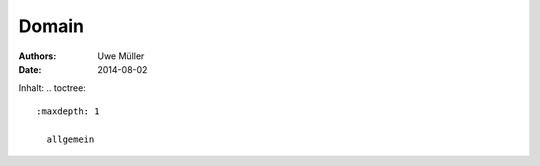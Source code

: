 ======
Domain
======

:Authors: - Uwe Müller
:Date:    2014-08-02          
          
          
Inhalt: .. toctree::       

 :maxdepth: 1                
         
   allgemein        




